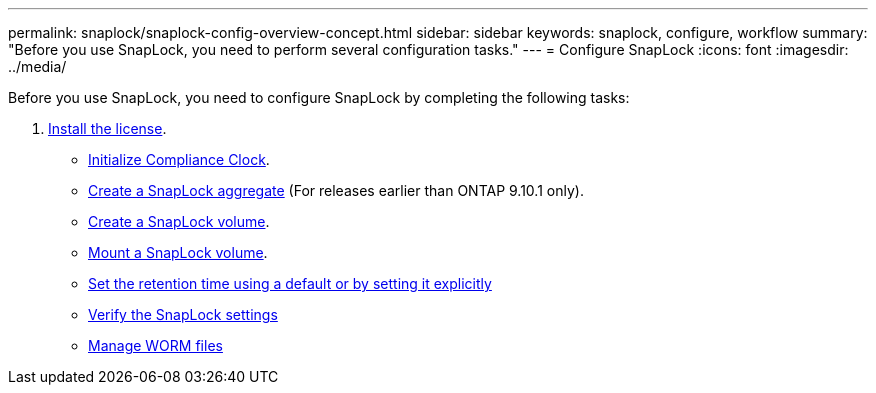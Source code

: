 ---
permalink: snaplock/snaplock-config-overview-concept.html
sidebar: sidebar
keywords: snaplock, configure, workflow
summary: "Before you use SnapLock, you need to perform several configuration tasks."
---
= Configure SnapLock
:icons: font
:imagesdir: ../media/

[.lead]
Before you use SnapLock, you need to configure SnapLock by completing the following tasks:

. link:https://docs.netapp.com/us-en/ontap/snaplock/install-license-task.html[Install the license].
* link:https://docs.netapp.com/us-en/ontap/snaplock/initialize-complianceclock-task.html[Initialize Compliance Clock].
* link:https://docs.netapp.com/us-en/ontap/snaplock/create-snaplock-aggregate-task.html[Create a SnapLock aggregate] (For releases earlier than ONTAP 9.10.1 only).
* link:https://docs.netapp.com/us-en/ontap/snaplock/create-snaplock-volume-task.html[Create a SnapLock volume].
* link:https://docs.netapp.com/us-en/ontap/snaplock/mount-snaplock-volume-task.html[Mount a SnapLock volume].
* link:https://docs.netapp.com/us-en/ontap/snaplock/set-retention-period-task.htm[Set the retention time using a default or by setting it explicitly]
* link:https://docs.netapp.com/us-en/ontap/snaplock/verify-file-volume-settings-file-fingerprint-task.html[Verify the SnapLock settings]
* link:https://docs.netapp.com/us-en/ontap/snaplock/manage-worm-files-concept.html[Manage WORM files]


